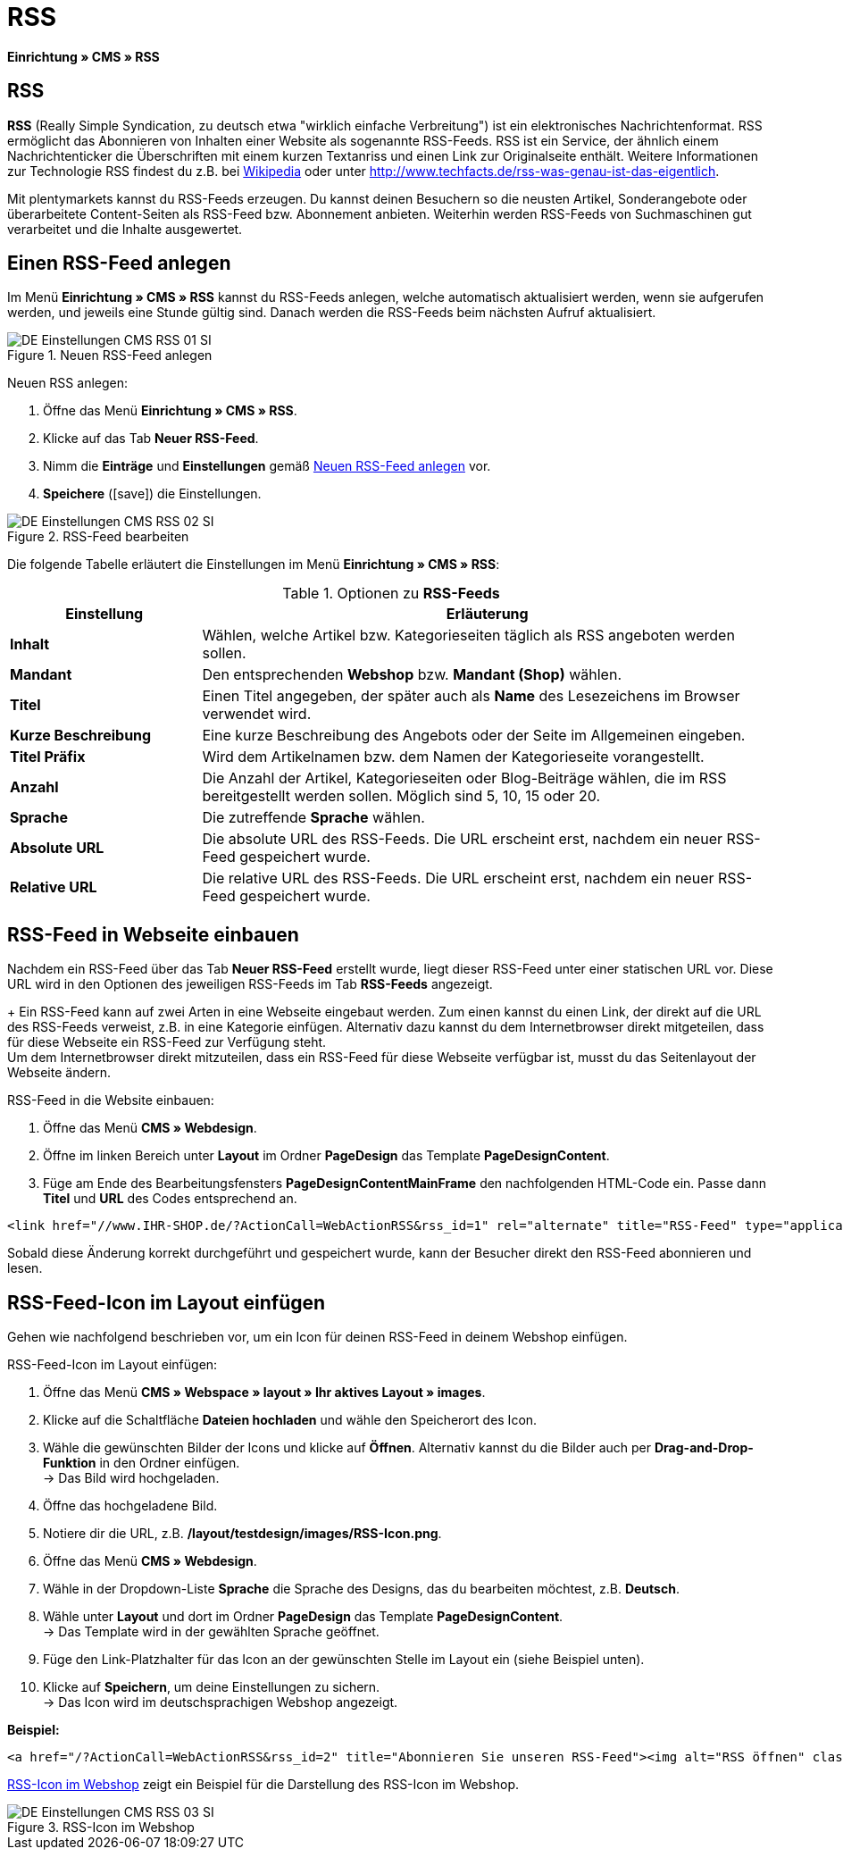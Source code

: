 = RSS
:lang: de
// include::{includedir}/_header.adoc[]
:position: 30
:icons: font
:docinfodir: /workspace/manual-adoc
:docinfo1:

*Einrichtung » CMS » RSS*

== RSS

*RSS* (Really Simple Syndication, zu deutsch etwa "wirklich einfache Verbreitung") ist ein elektronisches Nachrichtenformat. RSS ermöglicht das Abonnieren von Inhalten einer Website als sogenannte RSS-Feeds. RSS ist ein Service, der ähnlich einem Nachrichtenticker die Überschriften mit einem kurzen Textanriss und einen Link zur Originalseite enthält. Weitere Informationen zur Technologie RSS findest du z.B. bei link:http://de.wikipedia.org/wiki/RSS[Wikipedia^] oder unter link:http://www.techfacts.de/rss-was-genau-ist-das-eigentlich[http://www.techfacts.de/rss-was-genau-ist-das-eigentlich^].

Mit plentymarkets kannst du RSS-Feeds erzeugen. Du kannst deinen Besuchern so die neusten Artikel, Sonderangebote oder überarbeitete Content-Seiten als RSS-Feed bzw. Abonnement anbieten. Weiterhin werden RSS-Feeds von Suchmaschinen gut verarbeitet und die Inhalte ausgewertet.

== Einen RSS-Feed anlegen

Im Menü *Einrichtung » CMS » RSS* kannst du RSS-Feeds anlegen, welche automatisch aktualisiert werden, wenn sie aufgerufen werden, und jeweils eine Stunde gültig sind. Danach werden die RSS-Feeds beim nächsten Aufruf aktualisiert.

[[bild-neuer-rss]]
.Neuen RSS-Feed anlegen
image::omni-channel/online-shop/webshop-einrichten/_cms/einstellungen/assets/DE-Einstellungen-CMS-RSS-01-SI.png[]


[.instruction]
Neuen RSS anlegen:

. Öffne das Menü *Einrichtung » CMS » RSS*.
. Klicke auf das Tab *Neuer RSS-Feed*.
. Nimm die *Einträge* und *Einstellungen* gemäß <<bild-neuer-rss>> vor.
. *Speichere* (icon:save[role="green"]) die Einstellungen.

[[bild-rss-bearbeiten]]
.RSS-Feed bearbeiten
image::omni-channel/online-shop/webshop-einrichten/_cms/einstellungen/assets/DE-Einstellungen-CMS-RSS-02-SI.png[]

Die folgende Tabelle erläutert die Einstellungen im Menü *Einrichtung » CMS » RSS*:

[[tabelle-rss-feeds]]
.Optionen zu *RSS-Feeds*
[cols="1,3"]
|====
|Einstellung |Erläuterung

|*Inhalt*
|Wählen, welche Artikel bzw. Kategorieseiten täglich als RSS angeboten werden sollen.

|*Mandant*
|Den entsprechenden *Webshop* bzw. *Mandant (Shop)* wählen.

|*Titel*
|Einen Titel angegeben, der später auch als *Name* des Lesezeichens im Browser verwendet wird.

|*Kurze Beschreibung*
|Eine kurze Beschreibung des Angebots oder der Seite im Allgemeinen eingeben.

|*Titel Präfix*
|Wird dem Artikelnamen bzw. dem Namen der Kategorieseite vorangestellt.

|*Anzahl*
|Die Anzahl der Artikel, Kategorieseiten oder Blog-Beiträge wählen, die im RSS bereitgestellt werden sollen. Möglich sind 5, 10, 15 oder 20.

|*Sprache*
|Die zutreffende *Sprache* wählen.

|*Absolute URL*
|Die absolute URL des RSS-Feeds. Die URL erscheint erst, nachdem ein neuer RSS-Feed gespeichert wurde.

|*Relative URL*
|Die relative URL des RSS-Feeds. Die URL erscheint erst, nachdem ein neuer RSS-Feed gespeichert wurde.
|====


== RSS-Feed in Webseite einbauen

Nachdem ein RSS-Feed über das Tab *Neuer RSS-Feed* erstellt wurde, liegt dieser RSS-Feed unter einer statischen URL vor. Diese URL wird in den Optionen des jeweiligen RSS-Feeds im Tab *RSS-Feeds* angezeigt. +
+
Ein RSS-Feed kann auf zwei Arten in eine Webseite eingebaut werden. Zum einen kannst du einen Link, der direkt auf die URL des RSS-Feeds verweist, z.B. in eine Kategorie einfügen. Alternativ dazu kannst du dem Internetbrowser direkt mitgeteilen, dass für diese Webseite ein RSS-Feed zur Verfügung steht. +
Um dem Internetbrowser direkt mitzuteilen, dass ein RSS-Feed für diese Webseite verfügbar ist, musst du das Seitenlayout der Webseite ändern.

[.instruction]
RSS-Feed in die Website einbauen:

. Öffne das Menü *CMS » Webdesign*.
. Öffne im linken Bereich unter *Layout* im Ordner *PageDesign* das Template *PageDesignContent*.
. Füge am Ende des Bearbeitungsfensters *PageDesignContentMainFrame* den nachfolgenden HTML-Code ein. Passe  dann *Titel* und *URL* des Codes entsprechend an.

[source,plenty]
----
<link href="//www.IHR-SHOP.de/?ActionCall=WebActionRSS&rss_id=1" rel="alternate" title="RSS-Feed" type="application/rss+xml" /><link href="//www.IHR-SHOP.de/?ActionCall=WebActionRSS&rss_id=1" rel="alternate" title="RSS-Feed" type="application/rss+xml" />

----

Sobald diese Änderung korrekt durchgeführt und gespeichert wurde, kann der Besucher direkt den RSS-Feed abonnieren und lesen.

== RSS-Feed-Icon im Layout einfügen

Gehen wie nachfolgend beschrieben vor, um ein Icon für deinen RSS-Feed in deinem Webshop einfügen.

[.instruction]
RSS-Feed-Icon im Layout einfügen:

. Öffne das Menü *CMS » Webspace » layout » Ihr aktives Layout » images*.
. Klicke auf die Schaltfläche *Dateien hochladen* und wähle den Speicherort des Icon.
. Wähle die gewünschten Bilder der Icons und klicke auf *Öffnen*. Alternativ kannst du die Bilder auch per *Drag-and-Drop-Funktion* in den Ordner einfügen. +
→ Das Bild wird hochgeladen.
. Öffne das hochgeladene Bild.
. Notiere dir die URL, z.B. */layout/testdesign/images/RSS-Icon.png*.
. Öffne das Menü *CMS » Webdesign*.
. Wähle in der Dropdown-Liste *Sprache* die Sprache des Designs, das du bearbeiten möchtest, z.B. *Deutsch*.
. Wähle unter *Layout* und dort im Ordner *PageDesign* das Template *PageDesignContent*. +
→ Das Template wird in der gewählten Sprache geöffnet.
. Füge den Link-Platzhalter für das Icon an der gewünschten Stelle im Layout ein (siehe Beispiel unten).
. Klicke auf *Speichern*, um deine Einstellungen zu sichern. +
→ Das Icon wird im deutschsprachigen Webshop angezeigt.

*Beispiel:*

[source,plenty]
----
<a href="/?ActionCall=WebActionRSS&rss_id=2" title="Abonnieren Sie unseren RSS-Feed"><img alt="RSS öffnen" class="pmManScreenshot" src="/layout/machart_studios/images/RSS-Icon.png" />

----

<<bild-rss-icon-webshop>> zeigt ein Beispiel für die Darstellung des RSS-Icon im Webshop.

[[bild-rss-icon-webshop]]
.RSS-Icon im Webshop
image::omni-channel/online-shop/webshop-einrichten/_cms/einstellungen/assets/DE-Einstellungen-CMS-RSS-03-SI.png[]
